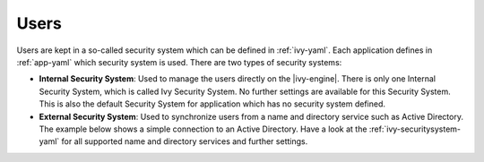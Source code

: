 Users
=====

Users are kept in a so-called security system which can be defined in
:ref:`ivy-yaml`. Each application defines in :ref:`app-yaml` which security
system is used. There are two types of security systems: 

* **Internal Security System**:
  Used to manage the users directly on the |ivy-engine|. There is only one
  Internal Security System, which is called Ivy Security System. No further
  settings are available for this Security System. This is also the default
  Security System for application which has no security system defined.
* **External Security System**:
  Used to synchronize users from a name and directory service such as Active
  Directory. The example below shows a simple connection to an Active Directory.
  Have a look at the :ref:`ivy-securitysystem-yaml` for all supported name
  and directory services and further settings.

  .. literalinclude:: includes/ivy-securitysystem.yaml
    :language: yaml
    :linenos:

  .. literalinclude:: includes/ivy-securitysystem-app.yaml
    :language: yaml
    :linenos:
